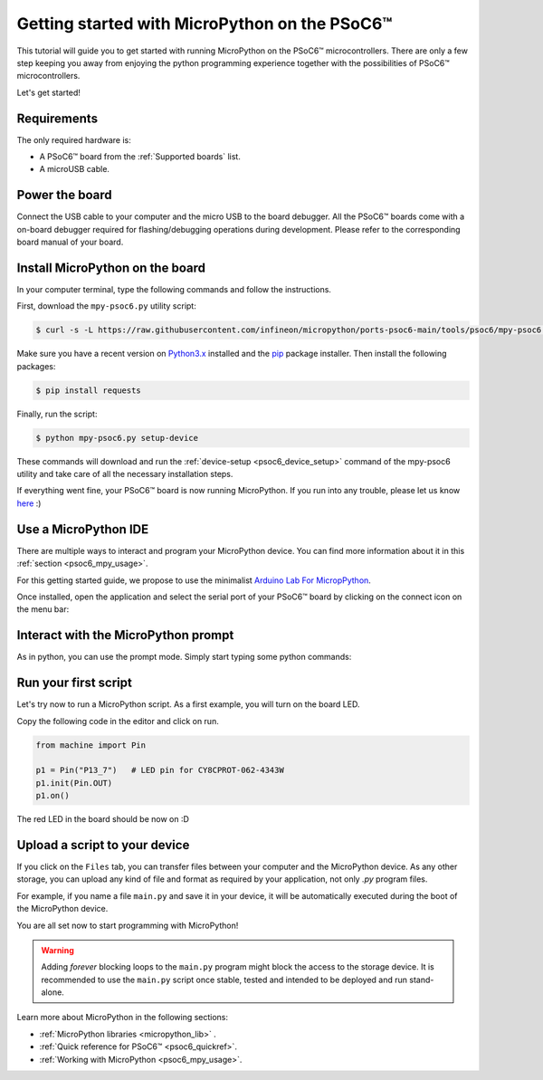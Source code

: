 .. _psoc6_intro:

Getting started with MicroPython on the PSoC6™
==============================================

This tutorial will guide you to get started with running MicroPython on the PSoC6™ microcontrollers. 
There are only a few step keeping you away from enjoying the python programming experience together
with the possibilities of PSoC6™ microcontrollers.

Let's get started!

Requirements
------------

The only required hardware is:

* A PSoC6™ board from the :ref:`Supported boards` list.
* A microUSB cable.

Power the board
------------------

Connect the USB cable to your computer and the micro USB to the board debugger. All the PSoC6™ boards
come with a on-board debugger required for flashing/debugging operations during development. Please refer to the
corresponding board manual of your board.

Install MicroPython on the board
--------------------------------

In your computer terminal, type the following commands and follow the instructions.

First, download the ``mpy-psoc6.py`` utility script:

.. code-block:: bash

    $ curl -s -L https://raw.githubusercontent.com/infineon/micropython/ports-psoc6-main/tools/psoc6/mpy-psoc6.py > mpy-psoc6.py

Make sure you have a recent version on `Python3.x <https://www.python.org/downloads/>`_  installed and the `pip <https://pip.pypa.io/en/stable/installation/>`_ package installer.
Then install the following packages:

.. code-block:: bash                

    $ pip install requests

Finally, run the script:

.. code-block:: bash                
    
    $ python mpy-psoc6.py setup-device

These commands will download and run the :ref:`device-setup <psoc6_device_setup>` command of the mpy-psoc6 utility and take
care of all the necessary installation steps.

If everything went fine, your PSoC6™ board is now running MicroPython. If you run into any trouble, please let us know `here <https://github.com/infineon/micropython/issues>`_ :) 

Use a MicroPython IDE
-------------------------

There are multiple ways to interact and program your MicroPython device. You can find more information about it in this :ref:`section <psoc6_mpy_usage>`. 

For this getting started guide, we propose to use the minimalist `Arduino Lab For MicropPython <https://labs.arduino.cc/en/labs/micropython>`_. 

Once installed, open the application and select the serial port of your PSoC6™ board by clicking on the connect icon on the menu bar:

.. image:: img/mpy-ide-connect.jpg
    :alt: Arduino IDE connect
    :width: 520px


Interact with the MicroPython prompt
------------------------------------

As in python, you can use the prompt mode. Simply start typing some python commands:

.. image:: img/mpy-ide-prompt.jpg
    :alt: Arduino IDE prompt
    :width: 520px

Run your first script
---------------------

Let's try now to run a MicroPython script. As a first example, you will turn on the board LED. 

Copy the following code in the editor and click on run.

.. code-block:: python

    from machine import Pin

    p1 = Pin("P13_7")   # LED pin for CY8CPROT-062-4343W
    p1.init(Pin.OUT)
    p1.on()

.. image:: img/mpy-ide-script.jpg
    :alt: Arduino IDE script
    :width: 520px

The red LED in the board should be now on :D

Upload a script to your device
------------------------------

If you click on the ``Files`` tab, you can transfer files between your computer and the MicroPython device. 
As any other storage, you can upload any kind of file and format as required by your application, not only *.py* program files. 

For example, if you name a file ``main.py`` and save it in your device, it will be automatically executed during the boot of the MicroPython device.

.. image:: img/mpy-ide-vfs.png
    :alt: Arduino IDE script
    :width: 520px

You are all set now to start programming with MicroPython!

.. warning::

    Adding *forever* blocking loops to the ``main.py`` program might block the access to the storage device. It is recommended to use the ``main.py`` script once
    stable, tested and intended to be deployed and run stand-alone.
    
Learn more about MicroPython in the following sections:

* :ref:`MicroPython libraries <micropython_lib>` . 
* :ref:`Quick reference for PSoC6™ <psoc6_quickref>`.
* :ref:`Working with MicroPython <psoc6_mpy_usage>`.

